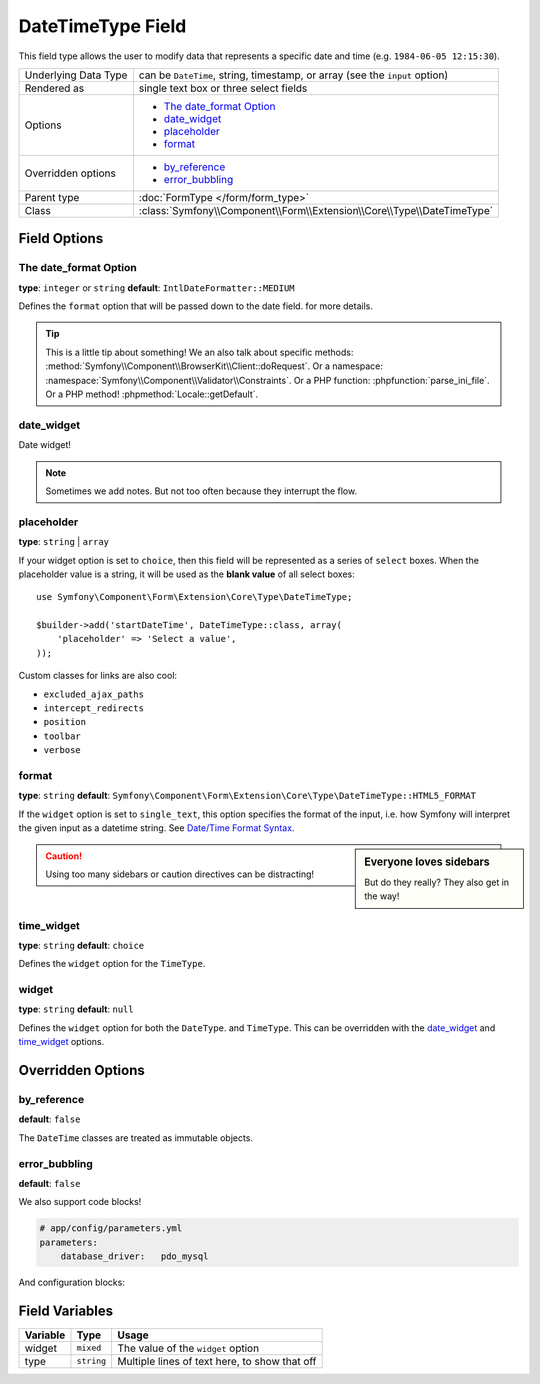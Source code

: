 .. index::
   single: Forms; Fields; DateTimeType

DateTimeType Field
==================

This field type allows the user to modify data that represents a specific
date and time (e.g. ``1984-06-05 12:15:30``).

+----------------------+-----------------------------------------------------------------------------+
| Underlying Data Type | can be ``DateTime``, string, timestamp, or array (see the ``input`` option) |
+----------------------+-----------------------------------------------------------------------------+
| Rendered as          | single text box or three select fields                                      |
+----------------------+-----------------------------------------------------------------------------+
| Options              | - `The date_format Option`_                                                 |
|                      | - `date_widget`_                                                            |
|                      | - `placeholder`_                                                            |
|                      | - `format`_                                                                 |
+----------------------+-----------------------------------------------------------------------------+
| Overridden options   | - `by_reference`_                                                           |
|                      | - `error_bubbling`_                                                         |
+----------------------+-----------------------------------------------------------------------------+
| Parent type          | :doc:`FormType </form/form_type>`                                           |
+----------------------+-----------------------------------------------------------------------------+
| Class                | :class:`Symfony\\Component\\Form\\Extension\\Core\\Type\\DateTimeType`      |
+----------------------+-----------------------------------------------------------------------------+

Field Options
-------------

The date_format Option
~~~~~~~~~~~~~~~~~~~~~~

**type**: ``integer`` or ``string`` **default**: ``IntlDateFormatter::MEDIUM``

Defines the ``format`` option that will be passed down to the date field.
for more details.

.. tip::

    This is a little tip about something! We an also talk about specific
    methods: :method:`Symfony\\Component\\BrowserKit\\Client::doRequest`.
    Or a namespace: :namespace:`Symfony\\Component\\Validator\\Constraints`.
    Or a PHP function: :phpfunction:`parse_ini_file`.
    Or a PHP method! :phpmethod:`Locale::getDefault`.

date_widget
~~~~~~~~~~~

Date widget!

.. note::

    Sometimes we add notes. But not too often because they interrupt
    the flow.

placeholder
~~~~~~~~~~~

.. versionadded:: 2.6
    The ``placeholder`` option was introduced in Symfony 2.6 and replaces
    ``empty_value``, which is available prior to 2.6.

**type**: ``string`` | ``array``

If your widget option is set to ``choice``, then this field will be represented
as a series of ``select`` boxes. When the placeholder value is a string,
it will be used as the **blank value** of all select boxes::

    use Symfony\Component\Form\Extension\Core\Type\DateTimeType;

    $builder->add('startDateTime', DateTimeType::class, array(
        'placeholder' => 'Select a value',
    ));

.. seealso:

    Also check out the homepage - :doc:`/index`.

Custom classes for links are also cool:

.. class:: list-config-options

* ``excluded_ajax_paths``
* ``intercept_redirects``
* ``position``
* ``toolbar``
* ``verbose``

format
~~~~~~

**type**: ``string`` **default**: ``Symfony\Component\Form\Extension\Core\Type\DateTimeType::HTML5_FORMAT``

If the ``widget`` option is set to ``single_text``, this option specifies
the format of the input, i.e. how Symfony will interpret the given input
as a datetime string. See `Date/Time Format Syntax`_.

.. sidebar:: Everyone loves sidebars

    But do they really? They also get in the way!

.. caution::

    Using too many sidebars or caution directives can be distracting!

time_widget
~~~~~~~~~~~

**type**: ``string`` **default**: ``choice``

Defines the ``widget`` option for the ``TimeType``.

widget
~~~~~~

**type**: ``string`` **default**: ``null``

Defines the ``widget`` option for both the ``DateType``.
and ``TimeType``. This can be overridden
with the `date_widget`_ and `time_widget`_ options.

Overridden Options
------------------

by_reference
~~~~~~~~~~~~

**default**: ``false``

The ``DateTime`` classes are treated as immutable objects.

error_bubbling
~~~~~~~~~~~~~~

**default**: ``false``

We also support code blocks!

.. code-block:: yaml

    # app/config/parameters.yml
    parameters:
        database_driver:   pdo_mysql

And configuration blocks:

.. configuration-block::

    .. code-block:: yaml

        # app/config/config.yml
        framework:
            secret:          '%secret%'
            router:          { resource: '%kernel.root_dir%/config/routing.yml' }
            # ...

        # ...

    .. code-block:: xml

        <!-- app/config/config.xml -->
        <?xml version="1.0" encoding="UTF-8" ?>
        <container xmlns="http://symfony.com/schema/dic/services"
            xmlns:xsi="http://www.w3.org/2001/XMLSchema-instance"
            xmlns:framework="http://symfony.com/schema/dic/symfony"
            xmlns:twig="http://symfony.com/schema/dic/twig"
            xsi:schemaLocation="http://symfony.com/schema/dic/services
                http://symfony.com/schema/dic/services/services-1.0.xsd
                http://symfony.com/schema/dic/symfony
                http://symfony.com/schema/dic/symfony/symfony-1.0.xsd
                http://symfony.com/schema/dic/twig
                http://symfony.com/schema/dic/twig/twig-1.0.xsd">

            <framework:config secret="%secret%">
                <framework:router resource="%kernel.root_dir%/config/routing.xml" />
                <!-- ... -->
            </framework:config>

            <!-- ... -->
        </container>

    .. code-block:: php

        // app/config/config.php
        $container->loadFromExtension('framework', array(
            'secret' => '%secret%',
            'router' => array(
                'resource' => '%kernel.root_dir%/config/routing.php',
            ),
            // ...
        ));

        // ...

Field Variables
---------------

+----------+------------+---------------------------------------+
| Variable | Type       | Usage                                 |
+==========+============+=======================================+
| widget   | ``mixed``  | The value of the ``widget`` option    |
+----------+------------+---------------------------------------+
| type     | ``string`` | Multiple lines of text here, to show  |
|          |            | that off                              |
+----------+------------+---------------------------------------+

.. _`RFC 3339`: https://tools.ietf.org/html/rfc3339
.. _`Date/Time Format Syntax`: http://userguide.icu-project.org/formatparse/datetime#TOC-Date-Time-Format-Syntax
